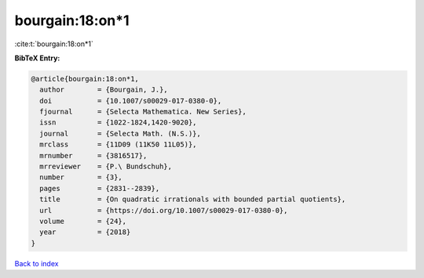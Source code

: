 bourgain:18:on*1
================

:cite:t:`bourgain:18:on*1`

**BibTeX Entry:**

.. code-block:: bibtex

   @article{bourgain:18:on*1,
     author        = {Bourgain, J.},
     doi           = {10.1007/s00029-017-0380-0},
     fjournal      = {Selecta Mathematica. New Series},
     issn          = {1022-1824,1420-9020},
     journal       = {Selecta Math. (N.S.)},
     mrclass       = {11D09 (11K50 11L05)},
     mrnumber      = {3816517},
     mrreviewer    = {P.\ Bundschuh},
     number        = {3},
     pages         = {2831--2839},
     title         = {On quadratic irrationals with bounded partial quotients},
     url           = {https://doi.org/10.1007/s00029-017-0380-0},
     volume        = {24},
     year          = {2018}
   }

`Back to index <../By-Cite-Keys.rst>`_
